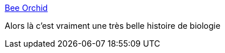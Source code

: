 :jbake-type: post
:jbake-status: published
:jbake-title: Bee Orchid
:jbake-tags: science,biologie,mémoire,évolution,_mois_sept.,_année_2013
:jbake-date: 2013-09-02
:jbake-depth: ../
:jbake-uri: shaarli/1378115735000.adoc
:jbake-source: https://nicolas-delsaux.hd.free.fr/Shaarli?searchterm=http%3A%2F%2Fxkcd.com%2F1259%2F&searchtags=science+biologie+m%C3%A9moire+%C3%A9volution+_mois_sept.+_ann%C3%A9e_2013
:jbake-style: shaarli

http://xkcd.com/1259/[Bee Orchid]

Alors là c'est vraiment une très belle histoire de biologie
